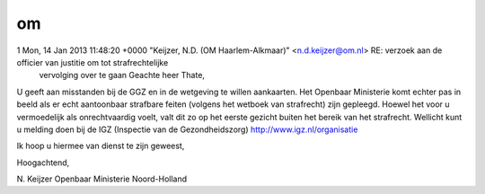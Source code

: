 .. _om:

.. raw:: html

    <br><br><br>

.. title:: om

om
==

.. raw:: html

    <br>

1 Mon, 14 Jan 2013 11:48:20 +0000 "Keijzer, N.D. (OM Haarlem-Alkmaar)" <n.d.keijzer@om.nl> RE: verzoek aan de officier van justitie om tot strafrechtelijke
 vervolging over te gaan Geachte heer Thate,

U geeft aan misstanden bij de GGZ en in de wetgeving te willen aankaarten. 
Het Openbaar Ministerie komt echter pas in beeld als er echt aantoonbaar strafbare feiten (volgens het wetboek van strafrecht) zijn gepleegd. Hoewel het voor u vermoedelijk als onrechtvaardig voelt, valt dit zo op het eerste 
gezicht buiten het bereik van het strafrecht. Wellicht kunt u melding doen bij de IGZ (Inspectie van de Gezondheidszorg) http://www.igz.nl/organisatie

Ik hoop u hiermee van dienst te zijn geweest,

Hoogachtend,

N. Keijzer
Openbaar Ministerie Noord-Holland
